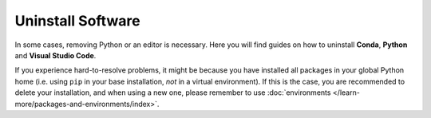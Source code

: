 .. _python-uninstall:

Uninstall Software
===================

In some cases, removing Python or an editor is necessary.
Here you will find guides on how to uninstall **Conda**, **Python** and **Visual Studio Code**. 

If you experience hard-to-resolve problems, it might be because you have
installed all packages in your global Python home (i.e. using ``pip``
in your base installation, *not* in a virtual environment).
If this is the case, you are recommended to delete your installation,
and when using a new one, please remember to use :doc:`environments </learn-more/packages-and-environments/index>`.



.. dropdown:: Uninstalling Conda

    .. tab-set::
        :sync-group: os

        .. tab-item:: {{ windows_icon }}
            :sync: windows

            .. include:: windows/conda.rst



        .. tab-item:: {{ apple_icon }}
            :sync: mac

            .. include:: macos/conda.rst


.. dropdown:: Uninstalling Python

    .. tab-set::
        :sync-group: os

        .. tab-item:: {{ windows_icon }}
            :sync: windows

            .. include:: windows/python.rst



        .. tab-item:: {{ apple_icon }}
            :sync: mac

            .. include:: macos/python.rst


.. dropdown:: Uninstalling Visual Studio Code

    .. tab-set::
        :sync-group: os

        .. tab-item:: {{ windows_icon }}
            :sync: windows

            .. include:: windows/vscode.rst



        .. tab-item:: {{ apple_icon }}
            :sync: mac

            .. include:: macos/vscode.rst
